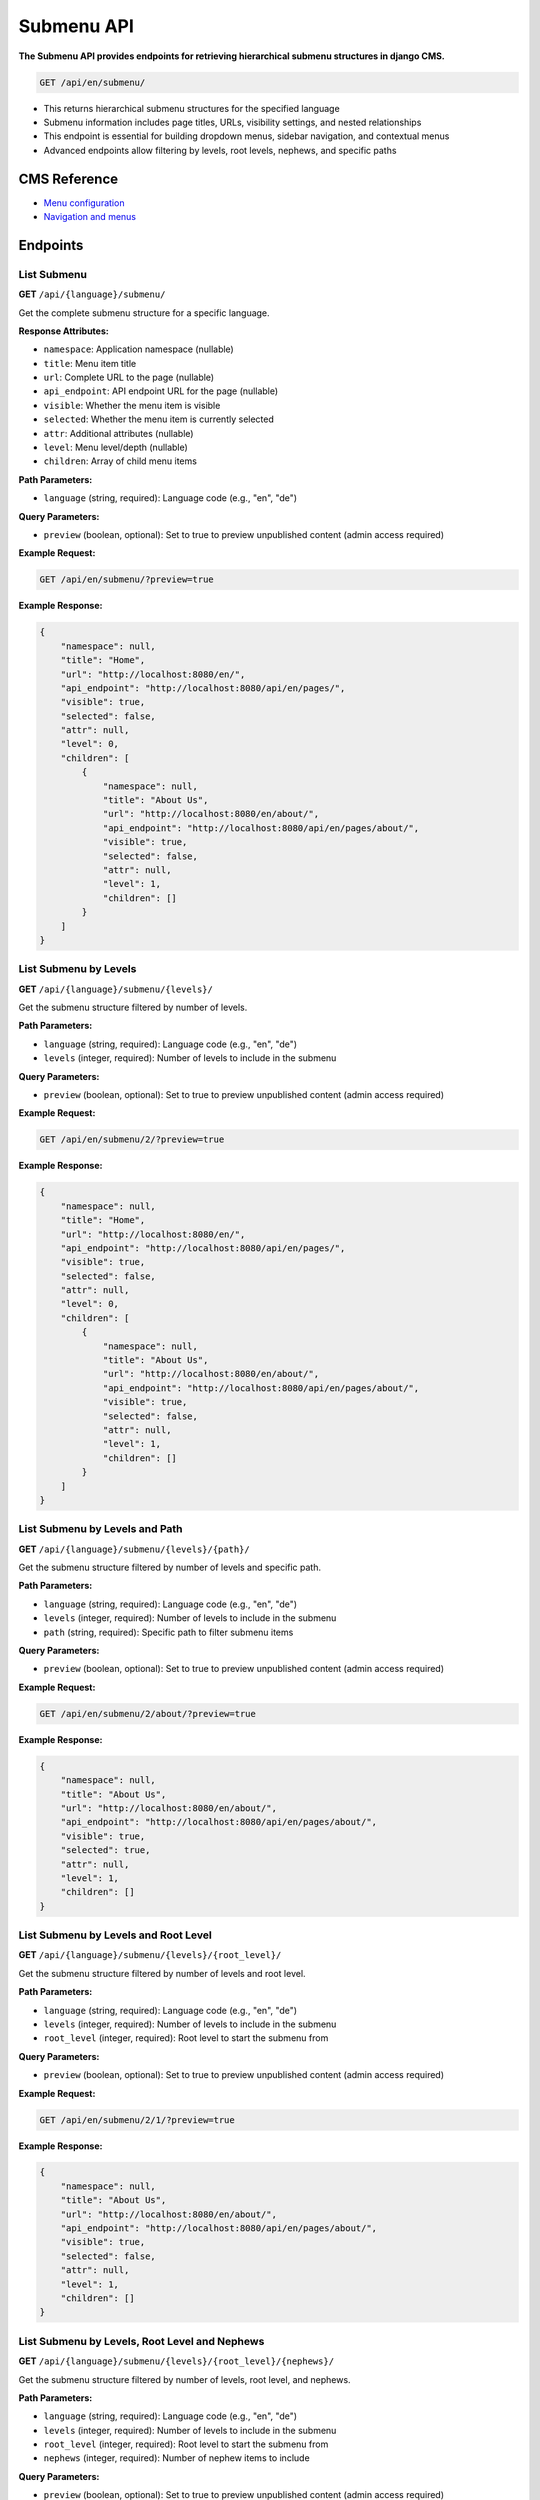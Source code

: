 Submenu API
===========

**The Submenu API provides endpoints for retrieving hierarchical submenu structures in django CMS.**


.. code-block:: bash

    GET /api/en/submenu/

* This returns hierarchical submenu structures for the specified language
* Submenu information includes page titles, URLs, visibility settings, and nested relationships
* This endpoint is essential for building dropdown menus, sidebar navigation, and contextual menus
* Advanced endpoints allow filtering by levels, root levels, nephews, and specific paths

CMS Reference
-------------

- `Menu configuration <https://docs.django-cms.org/en/latest/reference/configuration.html#cms-menus>`_
- `Navigation and menus <https://docs.django-cms.org/en/latest/how_to/menus.html>`_

Endpoints
---------

List Submenu
~~~~~~~~~~~~

**GET** ``/api/{language}/submenu/``

Get the complete submenu structure for a specific language.

**Response Attributes:**

* ``namespace``: Application namespace (nullable)
* ``title``: Menu item title
* ``url``: Complete URL to the page (nullable)
* ``api_endpoint``: API endpoint URL for the page (nullable)
* ``visible``: Whether the menu item is visible
* ``selected``: Whether the menu item is currently selected
* ``attr``: Additional attributes (nullable)
* ``level``: Menu level/depth (nullable)
* ``children``: Array of child menu items

**Path Parameters:**

* ``language`` (string, required): Language code (e.g., "en", "de")

**Query Parameters:**

* ``preview`` (boolean, optional): Set to true to preview unpublished content (admin access required)

**Example Request:**

.. code-block:: bash

    GET /api/en/submenu/?preview=true

**Example Response:**

.. code-block:: json

    {
        "namespace": null,
        "title": "Home",
        "url": "http://localhost:8080/en/",
        "api_endpoint": "http://localhost:8080/api/en/pages/",
        "visible": true,
        "selected": false,
        "attr": null,
        "level": 0,
        "children": [
            {
                "namespace": null,
                "title": "About Us",
                "url": "http://localhost:8080/en/about/",
                "api_endpoint": "http://localhost:8080/api/en/pages/about/",
                "visible": true,
                "selected": false,
                "attr": null,
                "level": 1,
                "children": []
            }
        ]
    }

List Submenu by Levels
~~~~~~~~~~~~~~~~~~~~~~

**GET** ``/api/{language}/submenu/{levels}/``

Get the submenu structure filtered by number of levels.

**Path Parameters:**

* ``language`` (string, required): Language code (e.g., "en", "de")
* ``levels`` (integer, required): Number of levels to include in the submenu

**Query Parameters:**

* ``preview`` (boolean, optional): Set to true to preview unpublished content (admin access required)

**Example Request:**

.. code-block:: bash

    GET /api/en/submenu/2/?preview=true

**Example Response:**

.. code-block:: json

    {
        "namespace": null,
        "title": "Home",
        "url": "http://localhost:8080/en/",
        "api_endpoint": "http://localhost:8080/api/en/pages/",
        "visible": true,
        "selected": false,
        "attr": null,
        "level": 0,
        "children": [
            {
                "namespace": null,
                "title": "About Us",
                "url": "http://localhost:8080/en/about/",
                "api_endpoint": "http://localhost:8080/api/en/pages/about/",
                "visible": true,
                "selected": false,
                "attr": null,
                "level": 1,
                "children": []
            }
        ]
    }

List Submenu by Levels and Path
~~~~~~~~~~~~~~~~~~~~~~~~~~~~~~~

**GET** ``/api/{language}/submenu/{levels}/{path}/``

Get the submenu structure filtered by number of levels and specific path.

**Path Parameters:**

* ``language`` (string, required): Language code (e.g., "en", "de")
* ``levels`` (integer, required): Number of levels to include in the submenu
* ``path`` (string, required): Specific path to filter submenu items

**Query Parameters:**

* ``preview`` (boolean, optional): Set to true to preview unpublished content (admin access required)

**Example Request:**

.. code-block:: bash

    GET /api/en/submenu/2/about/?preview=true

**Example Response:**

.. code-block:: json

    {
        "namespace": null,
        "title": "About Us",
        "url": "http://localhost:8080/en/about/",
        "api_endpoint": "http://localhost:8080/api/en/pages/about/",
        "visible": true,
        "selected": true,
        "attr": null,
        "level": 1,
        "children": []
    }

List Submenu by Levels and Root Level
~~~~~~~~~~~~~~~~~~~~~~~~~~~~~~~~~~~~~

**GET** ``/api/{language}/submenu/{levels}/{root_level}/``

Get the submenu structure filtered by number of levels and root level.

**Path Parameters:**

* ``language`` (string, required): Language code (e.g., "en", "de")
* ``levels`` (integer, required): Number of levels to include in the submenu
* ``root_level`` (integer, required): Root level to start the submenu from

**Query Parameters:**

* ``preview`` (boolean, optional): Set to true to preview unpublished content (admin access required)

**Example Request:**

.. code-block:: bash

    GET /api/en/submenu/2/1/?preview=true

**Example Response:**

.. code-block:: json

    {
        "namespace": null,
        "title": "About Us",
        "url": "http://localhost:8080/en/about/",
        "api_endpoint": "http://localhost:8080/api/en/pages/about/",
        "visible": true,
        "selected": false,
        "attr": null,
        "level": 1,
        "children": []
    }

List Submenu by Levels, Root Level and Nephews
~~~~~~~~~~~~~~~~~~~~~~~~~~~~~~~~~~~~~~~~~~~~~~

**GET** ``/api/{language}/submenu/{levels}/{root_level}/{nephews}/``

Get the submenu structure filtered by number of levels, root level, and nephews.

**Path Parameters:**

* ``language`` (string, required): Language code (e.g., "en", "de")
* ``levels`` (integer, required): Number of levels to include in the submenu
* ``root_level`` (integer, required): Root level to start the submenu from
* ``nephews`` (integer, required): Number of nephew items to include

**Query Parameters:**

* ``preview`` (boolean, optional): Set to true to preview unpublished content (admin access required)

**Example Request:**

.. code-block:: bash

    GET /api/en/submenu/2/1/1/?preview=true

**Example Response:**

.. code-block:: json

    {
        "namespace": null,
        "title": "About Us",
        "url": "http://localhost:8080/en/about/",
        "api_endpoint": "http://localhost:8080/api/en/pages/about/",
        "visible": true,
        "selected": false,
        "attr": null,
        "level": 1,
        "children": []
    }

List Submenu by Levels, Root Level, Nephews and Path
~~~~~~~~~~~~~~~~~~~~~~~~~~~~~~~~~~~~~~~~~~~~~~~~~~~~

**GET** ``/api/{language}/submenu/{levels}/{root_level}/{nephews}/{path}/``

Get the submenu structure filtered by number of levels, root level, nephews, and specific path.

**Path Parameters:**

* ``language`` (string, required): Language code (e.g., "en", "de")
* ``levels`` (integer, required): Number of levels to include in the submenu
* ``root_level`` (integer, required): Root level to start the submenu from
* ``nephews`` (integer, required): Number of nephew items to include
* ``path`` (string, required): Specific path to filter submenu items

**Query Parameters:**

* ``preview`` (boolean, optional): Set to true to preview unpublished content (admin access required)

**Example Request:**

.. code-block:: bash

    GET /api/en/submenu/2/1/1/about/?preview=true

**Example Response:**

.. code-block:: json

    {
        "namespace": null,
        "title": "About Us",
        "url": "http://localhost:8080/en/about/",
        "api_endpoint": "http://localhost:8080/api/en/pages/about/",
        "visible": true,
        "selected": true,
        "attr": null,
        "level": 1,
        "children": []
    }

List Submenu by Levels, Root Level and Path
~~~~~~~~~~~~~~~~~~~~~~~~~~~~~~~~~~~~~~~~~~~

**GET** ``/api/{language}/submenu/{levels}/{root_level}/{path}/``

Get the submenu structure filtered by number of levels, root level, and specific path.

**Path Parameters:**

* ``language`` (string, required): Language code (e.g., "en", "de")
* ``levels`` (integer, required): Number of levels to include in the submenu
* ``root_level`` (integer, required): Root level to start the submenu from
* ``path`` (string, required): Specific path to filter submenu items

**Query Parameters:**

* ``preview`` (boolean, optional): Set to true to preview unpublished content (admin access required)

**Example Request:**

.. code-block:: bash

    GET /api/en/submenu/2/1/about/?preview=true

**Example Response:**

.. code-block:: json

    {
        "namespace": null,
        "title": "About Us",
        "url": "http://localhost:8080/en/about/",
        "api_endpoint": "http://localhost:8080/api/en/pages/about/",
        "visible": true,
        "selected": true,
        "attr": null,
        "level": 1,
        "children": []
    }

List Submenu by Path
~~~~~~~~~~~~~~~~~~~~

**GET** ``/api/{language}/submenu/{path}/``

Get the submenu structure filtered by specific path.

**Path Parameters:**

* ``language`` (string, required): Language code (e.g., "en", "de")
* ``path`` (string, required): Specific path to filter submenu items

**Query Parameters:**

* ``preview`` (boolean, optional): Set to true to preview unpublished content (admin access required)

**Example Request:**

.. code-block:: bash

    GET /api/en/submenu/about/?preview=true

**Example Response:**

.. code-block:: json

    {
        "namespace": null,
        "title": "About Us",
        "url": "http://localhost:8080/en/about/",
        "api_endpoint": "http://localhost:8080/api/en/pages/about/",
        "visible": true,
        "selected": true,
        "attr": null,
        "level": 1,
        "children": []
    }
